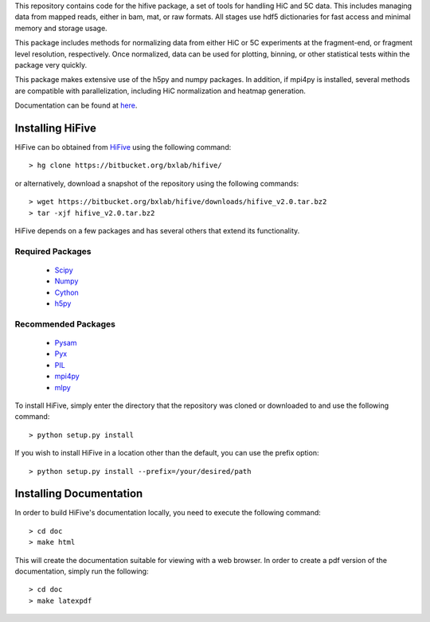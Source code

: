 This repository contains code for the hifive package, a set of tools for
handling HiC and 5C data. This includes managing data from mapped reads, either
in bam, mat, or raw formats. All stages use hdf5 dictionaries for fast access
and minimal memory and storage usage.

This package includes methods for normalizing data from either HiC or 5C
experiments at the fragment-end, or fragment level resolution, respectively.
Once normalized, data can be used for plotting, binning, or other statistical
tests within the package very quickly.

This package makes extensive use of the h5py and numpy packages. In addition, if
mpi4py is installed, several methods are compatible with parallelization,
including HiC normalization and heatmap generation.

Documentation can be found at `here <http://hifive.docs.taylorlab.org/en/latest/>`_.


Installing HiFive
=============================

HiFive can bo obtained from `HiFive <https://bitbucket.org/bxlab/hifive/>`_ using the following command::

  > hg clone https://bitbucket.org/bxlab/hifive/

or alternatively, download a snapshot of the repository using the following commands::

  > wget https://bitbucket.org/bxlab/hifive/downloads/hifive_v2.0.tar.bz2
  > tar -xjf hifive_v2.0.tar.bz2

HiFive depends on a few packages and has several others that extend its functionality.

Required Packages
-----------------
  * `Scipy <http://www.scipy.ord>`_
  * `Numpy <http://www.numpy.org>`_
  * `Cython <http://www.cython.org>`_
  * `h5py <http://www.h5py.org>`_

Recommended Packages
--------------------
  * `Pysam <http://code.google.com/p/pysam/>`_
  * `Pyx <http://pyx.sourceforge.net/>`_
  * `PIL <http://www.pythonware.com/products/pil/>`_
  * `mpi4py <http://mpi4py.scipy.org>`_
  * `mlpy <http://mlpy.sourceforge.net>`_

To install HiFive, simply enter the directory that the repository was cloned or downloaded to and use the following command::

  > python setup.py install

If you wish to install HiFive in a location other than the default, you can use the prefix option::

  > python setup.py install --prefix=/your/desired/path

.. _installing_docs:

Installing Documentation
================================

In order to build HiFive's documentation locally, you need to execute the following command::

  > cd doc
  > make html

This will create the documentation suitable for viewing with a web browser. In order to create a pdf version of the documentation, simply run the following::

  > cd doc
  > make latexpdf
